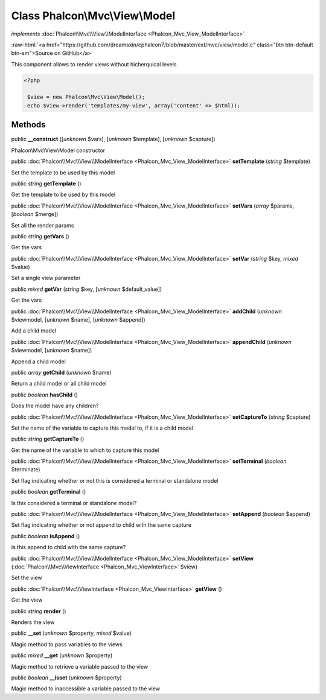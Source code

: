 Class **Phalcon\\Mvc\\View\\Model**
===================================

*implements* :doc:`Phalcon\\Mvc\\View\\ModelInterface <Phalcon_Mvc_View_ModelInterface>`

.. role:: raw-html(raw)
   :format: html

:raw-html:`<a href="https://github.com/dreamsxin/cphalcon7/blob/master/ext/mvc/view/model.c" class="btn btn-default btn-sm">Source on GitHub</a>`

This component allows to render views without hicherquical levels  

.. code-block:: php

    <?php

     $view = new Phalcon\Mvc\View\Model();
     echo $view->render('templates/my-view', array('content' => $html));



Methods
-------

public  **__construct** ([*unknown* $vars], [*unknown* $template], [*unknown* $capture])

Phalcon\\Mvc\\View\\Model constructor



public :doc:`Phalcon\\Mvc\\View\\ModelInterface <Phalcon_Mvc_View_ModelInterface>`  **setTemplate** (*string* $template)

Set the template to be used by this model



public *string*  **getTemplate** ()

Get the template to be used by this model



public :doc:`Phalcon\\Mvc\\View\\ModelInterface <Phalcon_Mvc_View_ModelInterface>`  **setVars** (*array* $params, [*boolean* $merge])

Set all the render params



public *string*  **getVars** ()

Get the vars



public :doc:`Phalcon\\Mvc\\View\\ModelInterface <Phalcon_Mvc_View_ModelInterface>`  **setVar** (*string* $key, *mixed* $value)

Set a single view parameter



public *mixed*  **getVar** (*string* $key, [*unknown* $default_value])

Get the vars



public :doc:`Phalcon\\Mvc\\View\\ModelInterface <Phalcon_Mvc_View_ModelInterface>`  **addChild** (*unknown* $viewmodel, [*unknown* $name], [*unknown* $append])

Add a child model



public :doc:`Phalcon\\Mvc\\View\\ModelInterface <Phalcon_Mvc_View_ModelInterface>`  **appendChild** (*unknown* $viewmodel, [*unknown* $name])

Append a child model



public *array*  **getChild** (*unknown* $name)

Return a child model or all child model



public *boolean*  **hasChild** ()

Does the model have any children?



public :doc:`Phalcon\\Mvc\\View\\ModelInterface <Phalcon_Mvc_View_ModelInterface>`  **setCaptureTo** (*string* $capture)

Set the name of the variable to capture this model to, if it is a child model



public *string*  **getCaptureTo** ()

Get the name of the variable to which to capture this model



public :doc:`Phalcon\\Mvc\\View\\ModelInterface <Phalcon_Mvc_View_ModelInterface>`  **setTerminal** (*boolean* $terminate)

Set flag indicating whether or not this is considered a terminal or standalone model



public *boolean*  **getTerminal** ()

Is this considered a terminal or standalone model?



public :doc:`Phalcon\\Mvc\\View\\ModelInterface <Phalcon_Mvc_View_ModelInterface>`  **setAppend** (*boolean* $append)

Set flag indicating whether or not append to child  with the same capture



public *boolean*  **isAppend** ()

Is this append to child  with the same capture?



public :doc:`Phalcon\\Mvc\\View\\ModelInterface <Phalcon_Mvc_View_ModelInterface>`  **setView** (:doc:`Phalcon\\Mvc\\ViewInterface <Phalcon_Mvc_ViewInterface>` $view)

Set the view



public :doc:`Phalcon\\Mvc\\ViewInterface <Phalcon_Mvc_ViewInterface>`  **getView** ()

Get the view



public *string*  **render** ()

Renders the view



public  **__set** (*unknown* $property, *mixed* $value)

Magic method to pass variables to the views



public *mixed*  **__get** (*unknown* $property)

Magic method to retrieve a variable passed to the view



public *boolean*  **__isset** (*unknown* $property)

Magic method to inaccessible a variable passed to the view



